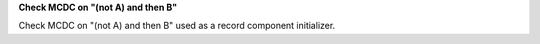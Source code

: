 **Check MCDC on "(not A) and then B"**

Check MCDC on "(not A) and then B"
used as a record component initializer.
